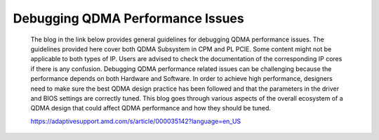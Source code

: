 .. _qdma_debug_topics:

Debugging QDMA Performance Issues
=================================

		The blog in the link below provides general guidelines for debugging QDMA performance issues. The guidelines provided here cover both QDMA Subsystem in CPM and PL PCIE. Some content might not be applicable to both types of IP. Users are advised to check the documentation of the corresponding IP cores if there is any confusion.
		Debugging QDMA performance related issues can be challenging because the performance depends on both Hardware and Software. In order to achieve high performance, designers need to make sure the best QDMA design practice has been followed and that the parameters in the driver and BIOS settings are correctly tuned.
		This blog goes through various aspects of the overall ecosystem of a QDMA design that could affect QDMA performance and how they should be tuned.
		
		https://adaptivesupport.amd.com/s/article/000035142?language=en_US

